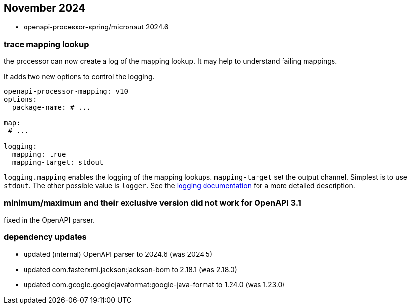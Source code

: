 == November 2024

* openapi-processor-spring/micronaut 2024.6

=== trace mapping lookup

the processor can now create a log of the mapping lookup.  It may help to understand failing mappings.

It adds two new options to control the logging.


[source,yaml]
----
openapi-processor-mapping: v10
options:
  package-name: # ...

map:
 # ...

logging:
  mapping: true
  mapping-target: stdout
----

`logging.mapping` enables the logging of the mapping lookups. `mapping-target` set the output channel. Simplest is to use `stdout`. The other possible value is `logger`. See the xref:spring::mapping/logging.adoc[logging documentation] for a more detailed description.

=== minimum/maximum and their exclusive version did not work for OpenAPI 3.1

fixed in the OpenAPI parser.


=== dependency updates

* updated (internal) OpenAPI parser to 2024.6 (was 2024.5)
* updated com.fasterxml.jackson:jackson-bom to 2.18.1 (was 2.18.0)
* updated com.google.googlejavaformat:google-java-format to 1.24.0 (was 1.23.0)
